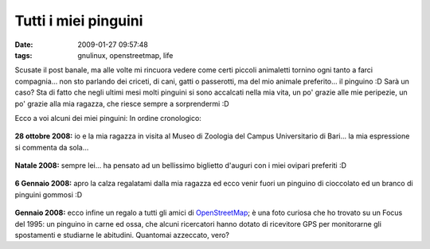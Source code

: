 Tutti i miei pinguini
=====================

:date: 2009-01-27 09:57:48
:tags: gnulinux, openstreetmap, life

Scusate il post banale, ma alle volte mi rincuora vedere come certi
piccoli animaletti tornino ogni tanto a farci compagnia... non sto
parlando dei criceti, di cani, gatti o passerotti, ma del mio animale
preferito... il pinguino :D Sarà un caso? Sta di fatto che negli ultimi
mesi molti pinguini si sono accalcati nella mia vita, un po' grazie alle
mie peripezie, un po' grazie alla mia ragazza, che riesce sempre a
sorprendermi :D

Ecco a voi alcuni dei miei pinguini: In ordine cronologico:


    |image0|

**28 ottobre 2008:** io e la mia ragazza in visita al Museo di Zoologia
del Campus Universitario di Bari... la mia espressione si commenta da
sola...

    |image1|

**Natale 2008:** sempre lei... ha pensato ad un bellissimo biglietto
d'auguri con i miei ovipari preferiti :D

    |image2|\ |image3|

**6 Gennaio 2008:** apro la calza regalatami dalla mia ragazza ed ecco
venir fuori un pinguino di cioccolato ed un branco di pinguini gommosi
:D

    |image4|

**Gennaio 2008:** ecco infine un regalo a tutti gli amici di
`OpenStreetMap`_; è una foto curiosa che
ho trovato su un Focus del 1995: un pinguino in carne ed ossa, che
alcuni ricercatori hanno dotato di ricevitore GPS per monitorarne gli
spostamenti e studiarne le abitudini. Quantomai azzeccato, vero?

.. |image0| image:: http://farm4.static.flickr.com/3295/2982256985_668b19346c_b.jpg
.. |image1| image:: http://farm4.static.flickr.com/3520/3230364331_1d196452e6_b.jpg
.. |image2| image:: http://farm4.static.flickr.com/3426/3231215518_b13c375876_b.jpg
.. |image3| image:: http://farm4.static.flickr.com/3429/3231218484_8f46db11d4_b.jpg
.. |image4| image:: http://farm4.static.flickr.com/3299/3230283394_a31e57c9a5_o.jpg
.. _OpenStreetMap: http://www.openstreetmap.org
